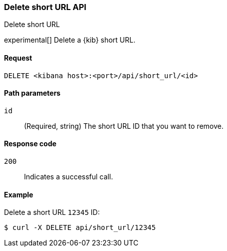 [[short-urls-api-delete]]
=== Delete short URL API
++++
<titleabbrev>Delete short URL</titleabbrev>
++++

experimental[] Delete a {kib} short URL.


[[short-urls-api-delete-request]]
==== Request

`DELETE <kibana host>:<port>/api/short_url/<id>`


[[short-urls-api-delete-path-params]]
==== Path parameters

`id`::
  (Required, string) The short URL ID that you want to remove.


[[short-urls-api-delete-response-codes]]
==== Response code

`200`::
    Indicates a successful call.


[[short-urls-api-delete-example]]
==== Example

Delete a short URL `12345` ID:

[source,sh]
--------------------------------------------------
$ curl -X DELETE api/short_url/12345
--------------------------------------------------
// KIBANA
